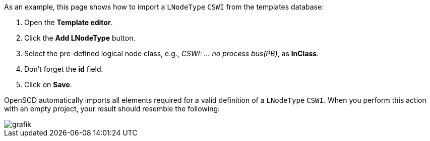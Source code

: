 As an example, this page shows how to import a `LNodeType` `CSWI` from the templates database:

. Open the *Template editor*.
. Click the *Add LNodeType* button.
. Select the pre-defined logical node class, e.g., _CSWI: ... no process bus(PB)_, as *lnClass*.
. Don't forget the *id* field.
. Click on *Save*.

OpenSCD automatically imports all elements required for a valid definition of a `LNodeType` `CSWI`. When you perform this action with an empty project, your result should resemble the following:

image::https://user-images.githubusercontent.com/66802940/133465609-18195262-31b3-4fae-a514-88a721b30dfb.png[grafik]
